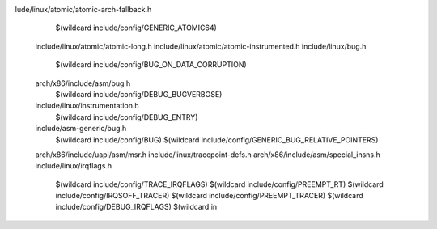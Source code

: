 lude/linux/atomic/atomic-arch-fallback.h \
    $(wildcard include/config/GENERIC_ATOMIC64) \
  include/linux/atomic/atomic-long.h \
  include/linux/atomic/atomic-instrumented.h \
  include/linux/bug.h \
    $(wildcard include/config/BUG_ON_DATA_CORRUPTION) \
  arch/x86/include/asm/bug.h \
    $(wildcard include/config/DEBUG_BUGVERBOSE) \
  include/linux/instrumentation.h \
    $(wildcard include/config/DEBUG_ENTRY) \
  include/asm-generic/bug.h \
    $(wildcard include/config/BUG) \
    $(wildcard include/config/GENERIC_BUG_RELATIVE_POINTERS) \
  arch/x86/include/uapi/asm/msr.h \
  include/linux/tracepoint-defs.h \
  arch/x86/include/asm/special_insns.h \
  include/linux/irqflags.h \
    $(wildcard include/config/TRACE_IRQFLAGS) \
    $(wildcard include/config/PREEMPT_RT) \
    $(wildcard include/config/IRQSOFF_TRACER) \
    $(wildcard include/config/PREEMPT_TRACER) \
    $(wildcard include/config/DEBUG_IRQFLAGS) \
    $(wildcard in